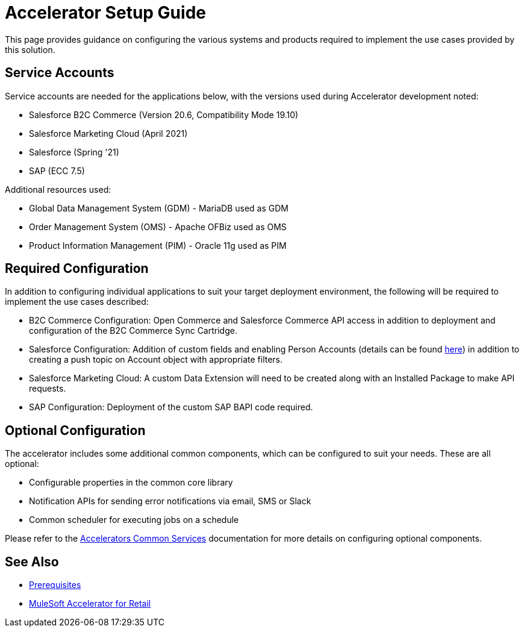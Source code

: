 = Accelerator Setup Guide

This page provides guidance on configuring the various systems and products required to implement the use cases provided by this solution.

== Service Accounts

Service accounts are needed for the applications below, with the versions used during Accelerator development noted:

* Salesforce B2C Commerce (Version 20.6, Compatibility Mode 19.10)
* Salesforce Marketing Cloud (April 2021)
* Salesforce (Spring '21)
* SAP (ECC 7.5)

Additional resources used:

* Global Data Management System (GDM) - MariaDB used as GDM
* Order Management System (OMS) - Apache OFBiz used as OMS
* Product Information Management (PIM) - Oracle 11g used as PIM

== Required Configuration

In addition to configuring individual applications to suit your target deployment environment, the following will be required to implement the use cases described:

* B2C Commerce Configuration: Open Commerce and Salesforce Commerce API access in addition to deployment and configuration of the B2C Commerce Sync Cartridge.
* Salesforce Configuration: Addition of custom fields and enabling Person Accounts (details can be found https://help.salesforce.com/articleView?id=000328922&type=1&mode=1[here]) in addition to creating a push topic on Account object with appropriate filters.
* Salesforce Marketing Cloud: A custom Data Extension will need to be created along with an Installed Package to make API requests.
* SAP Configuration: Deployment of the custom SAP BAPI code required.

== Optional Configuration

The accelerator includes some additional common components, which can be configured to suit your needs. These are all optional:

* Configurable properties in the common core library
* Notification APIs for sending error notifications via email, SMS or Slack
* Common scheduler for executing jobs on a schedule

Please refer to the xref:accelerators-home::common-services.adoc[Accelerators Common Services] documentation for more details on configuring optional components.

== See Also 

* xref:prerequisites.adoc[Prerequisites]
* xref:index.adoc[MuleSoft Accelerator for Retail]
